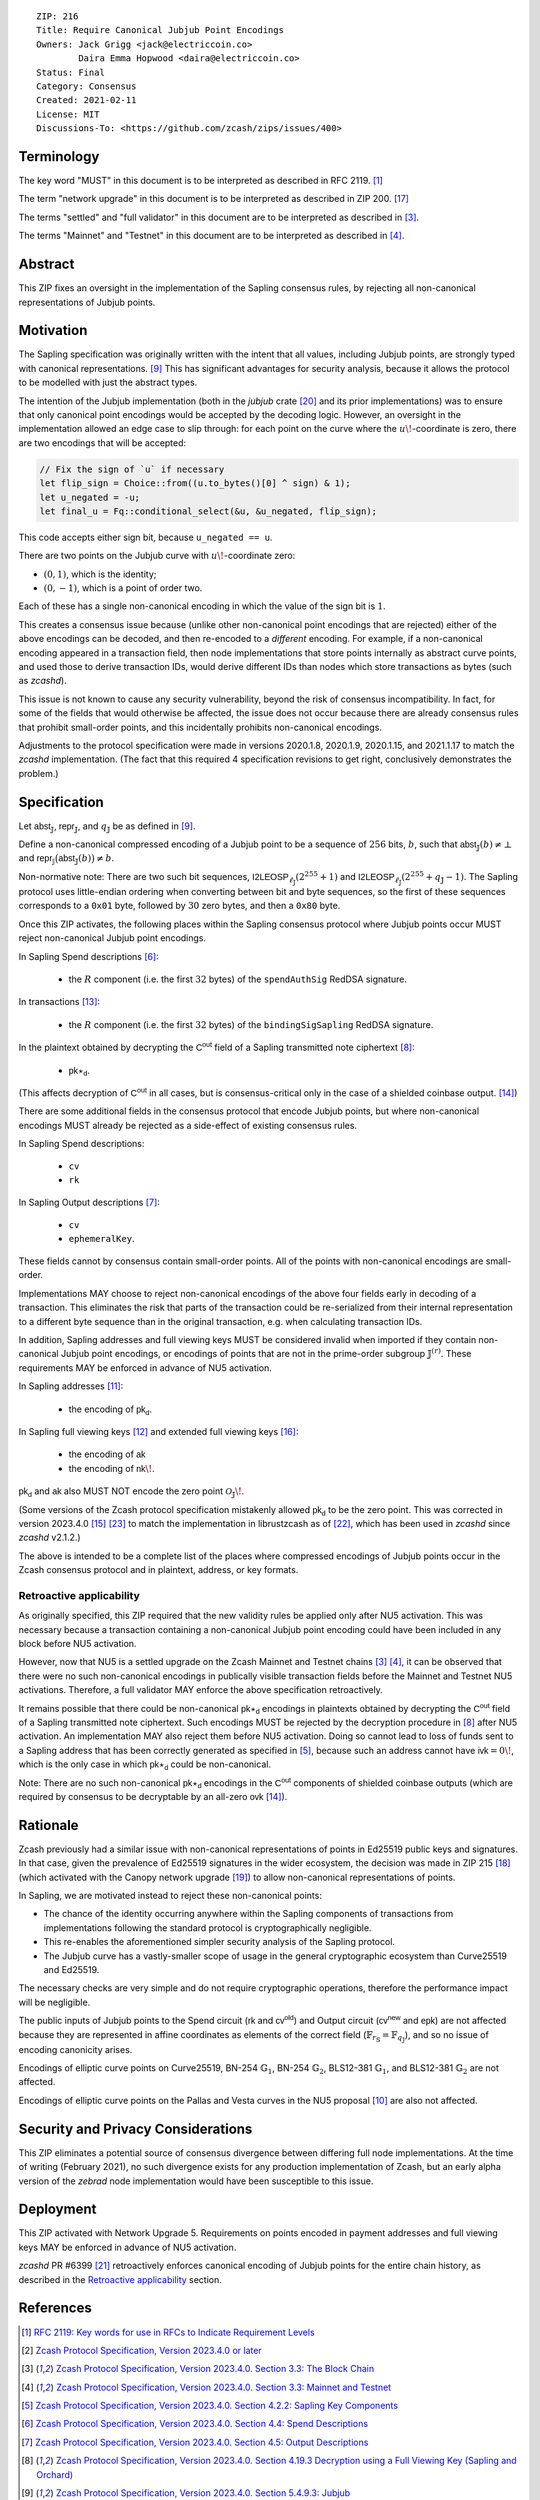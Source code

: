 ::

  ZIP: 216
  Title: Require Canonical Jubjub Point Encodings
  Owners: Jack Grigg <jack@electriccoin.co>
          Daira Emma Hopwood <daira@electriccoin.co>
  Status: Final
  Category: Consensus
  Created: 2021-02-11
  License: MIT
  Discussions-To: <https://github.com/zcash/zips/issues/400>


Terminology
===========

The key word "MUST" in this document is to be interpreted as described in RFC 2119.
[#RFC2119]_

The term "network upgrade" in this document is to be interpreted as described in
ZIP 200. [#zip-0200]_

The terms "settled" and "full validator" in this document are to be interpreted as
described in [#protocol-blockchain]_.

The terms "Mainnet" and "Testnet" in this document are to be interpreted as described
in [#protocol-networks]_.


Abstract
========

This ZIP fixes an oversight in the implementation of the Sapling consensus rules, by
rejecting all non-canonical representations of Jubjub points.


Motivation
==========

The Sapling specification was originally written with the intent that all values, including
Jubjub points, are strongly typed with canonical representations. [#protocol-jubjub]_ This
has significant advantages for security analysis, because it allows the protocol to be
modelled with just the abstract types.

The intention of the Jubjub implementation (both in the `jubjub` crate [#jubjub-crate]_
and its prior implementations) was to ensure that only canonical point encodings would be
accepted by the decoding logic. However, an oversight in the implementation allowed an
edge case to slip through: for each point on the curve where the :math:`u\!`-coordinate is
zero, there are two encodings that will be accepted:

.. code-block:: rust

   // Fix the sign of `u` if necessary
   let flip_sign = Choice::from((u.to_bytes()[0] ^ sign) & 1);
   let u_negated = -u;
   let final_u = Fq::conditional_select(&u, &u_negated, flip_sign);

This code accepts either sign bit, because ``u_negated == u``.

There are two points on the Jubjub curve with :math:`u\!`-coordinate zero:

- :math:`(0, 1)`, which is the identity;
- :math:`(0, -1)`, which is a point of order two.

Each of these has a single non-canonical encoding in which the value of the sign bit is
:math:`1`.

This creates a consensus issue because (unlike other non-canonical point encodings that
are rejected) either of the above encodings can be decoded, and then re-encoded to a
*different* encoding. For example, if a non-canonical encoding appeared in a transaction
field, then node implementations that store points internally as abstract curve points,
and used those to derive transaction IDs, would derive different IDs than nodes which
store transactions as bytes (such as `zcashd`).

This issue is not known to cause any security vulnerability, beyond the risk of
consensus incompatibility. In fact, for some of the fields that would otherwise be
affected, the issue does not occur because there are already consensus rules that
prohibit small-order points, and this incidentally prohibits non-canonical encodings.

Adjustments to the protocol specification were made in versions 2020.1.8, 2020.1.9,
2020.1.15, and 2021.1.17 to match the `zcashd` implementation. (The fact that this
required 4 specification revisions to get right, conclusively demonstrates the problem.)


Specification
=============

Let :math:`\mathsf{abst}_{\mathbb{J}}`, :math:`\mathsf{repr}_{\mathbb{J}}`, and
:math:`q_{\mathbb{J}}` be as defined in [#protocol-jubjub]_.

Define a non-canonical compressed encoding of a Jubjub point to be a sequence of
:math:`256` bits, :math:`b`, such that :math:`\mathsf{abst}_{\mathbb{J}}(b) \neq \bot`
and :math:`\mathsf{repr_{\mathbb{J}}}\big(\mathsf{abst}_{\mathbb{J}}(b)\big) \neq b`.

Non-normative note: There are two such bit sequences,
:math:`\mathsf{I2LEOSP}_{\ell_{\mathbb{J}}}(2^{255} + 1)` and
:math:`\mathsf{I2LEOSP}_{\ell_{\mathbb{J}}}(2^{255} + q_{\mathbb{J}} - 1)`.
The Sapling protocol uses little-endian ordering when converting between bit and
byte sequences, so the first of these sequences corresponds to a :math:`\mathtt{0x01}`
byte, followed by :math:`30` zero bytes, and then a :math:`\mathtt{0x80}` byte.

Once this ZIP activates, the following places within the Sapling consensus protocol
where Jubjub points occur MUST reject non-canonical Jubjub point encodings.

In Sapling Spend descriptions [#protocol-spenddesc]_:

  - the :math:`\underline{R}` component (i.e. the first :math:`32` bytes) of the
    :math:`\mathtt{spendAuthSig}` RedDSA signature.

In transactions [#protocol-txnencoding]_:

  - the :math:`\underline{R}` component (i.e. the first :math:`32` bytes) of the
    :math:`\mathtt{bindingSigSapling}` RedDSA signature.

In the plaintext obtained by decrypting the :math:`\mathsf{C^{out}}` field of a
Sapling transmitted note ciphertext [#protocol-decryptovk]_:

  - :math:`\mathsf{pk}\star_{\mathsf{d}}`.

(This affects decryption of :math:`\mathsf{C^{out}}` in all cases, but is
consensus-critical only in the case of a shielded coinbase output.
[#protocol-txnconsensus]_)

There are some additional fields in the consensus protocol that encode Jubjub points,
but where non-canonical encodings MUST already be rejected as a side-effect of
existing consensus rules.

In Sapling Spend descriptions:

  - :math:`\mathtt{cv}`
  - :math:`\mathtt{rk}`

In Sapling Output descriptions [#protocol-outputdesc]_:

  - :math:`\mathtt{cv}`
  - :math:`\mathtt{ephemeralKey}`.

These fields cannot by consensus contain small-order points. All of the points
with non-canonical encodings are small-order.

Implementations MAY choose to reject non-canonical encodings of the above four
fields early in decoding of a transaction. This eliminates the risk that parts
of the transaction could be re-serialized from their internal representation to a
different byte sequence than in the original transaction, e.g. when calculating
transaction IDs.

In addition, Sapling addresses and full viewing keys MUST be considered invalid when
imported if they contain non-canonical Jubjub point encodings, or encodings of points
that are not in the prime-order subgroup :math:`\mathbb{J}^{(r)}`. These requirements
\MAY be enforced in advance of NU5 activation.

In Sapling addresses [#protocol-saplingpaymentaddrencoding]_:

  - the encoding of :math:`\mathsf{pk_d}`.

In Sapling full viewing keys [#protocol-saplingfullviewingkeyencoding]_ and extended
full viewing keys [#zip-0032-extfvk]_:

  - the encoding of :math:`\mathsf{ak}`
  - the encoding of :math:`\mathsf{nk}\!`.

:math:`\mathsf{pk_d}` and :math:`\mathsf{ak}` also MUST NOT encode the zero point
:math:`\mathcal{O}_{\mathbb{J}}\!`.

(Some versions of the Zcash protocol specification mistakenly allowed :math:`\mathsf{pk_d}`
to be the zero point. This was corrected in version 2023.4.0 [#protocol-2023.4.0]_
[#zips-issue664]_ to match the implementation in librustzcash as of [#librustzcash-pr109]_,
which has been used in `zcashd` since `zcashd` v2.1.2.)

The above is intended to be a complete list of the places where compressed encodings
of Jubjub points occur in the Zcash consensus protocol and in plaintext, address, or
key formats.

Retroactive applicability
-------------------------

As originally specified, this ZIP required that the new validity rules be applied only
after NU5 activation. This was necessary because a transaction containing a non-canonical
Jubjub point encoding could have been included in any block before NU5 activation.

However, now that NU5 is a settled upgrade on the Zcash Mainnet and Testnet chains
[#protocol-blockchain]_ [#protocol-networks]_, it can be observed that there were no such
non-canonical encodings in publically visible transaction fields before the Mainnet and
Testnet NU5 activations. Therefore, a full validator MAY enforce the above specification
retroactively.

It remains possible that there could be non-canonical :math:`\mathsf{pk}\star_{\mathsf{d}}`
encodings in plaintexts obtained by decrypting the :math:`\mathsf{C^{out}}` field of a
Sapling transmitted note ciphertext. Such encodings MUST be rejected by the decryption
procedure in [#protocol-decryptovk]_ after NU5 activation. An implementation MAY also
reject them before NU5 activation. Doing so cannot lead to loss of funds sent to a Sapling
address that has been correctly generated as specified in [#protocol-saplingkeycomponents]_,
because such an address cannot have :math:`\mathsf{ivk} = 0\!`, which is the only case in
which :math:`\mathsf{pk}\star_{\mathsf{d}}` could be non-canonical.

Note: There are no such non-canonical :math:`\mathsf{pk}\star_{\mathsf{d}}` encodings in
the :math:`\mathsf{C^{out}}` components of shielded coinbase outputs (which are required
by consensus to be decryptable by an all-zero :math:`\mathsf{ovk}` [#protocol-txnconsensus]_).


Rationale
=========

Zcash previously had a similar issue with non-canonical representations of points in
Ed25519 public keys and signatures. In that case, given the prevalence of Ed25519
signatures in the wider ecosystem, the decision was made in ZIP 215 [#zip-0215]_ (which
activated with the Canopy network upgrade [#zip-0251]_) to allow non-canonical
representations of points.

In Sapling, we are motivated instead to reject these non-canonical points:

- The chance of the identity occurring anywhere within the Sapling components of
  transactions from implementations following the standard protocol is cryptographically
  negligible.
- This re-enables the aforementioned simpler security analysis of the Sapling protocol.
- The Jubjub curve has a vastly-smaller scope of usage in the general cryptographic
  ecosystem than Curve25519 and Ed25519.

The necessary checks are very simple and do not require cryptographic operations,
therefore the performance impact will be negligible.

The public inputs of Jubjub points to the Spend circuit (:math:`\mathsf{rk}` and
:math:`\mathsf{cv^{old}}`) and Output circuit (:math:`\mathsf{cv^{new}}` and
:math:`\mathsf{epk}`) are not affected because they are represented in affine
coordinates as elements of the correct field
(:math:`\mathbb{F}_{r_\mathbb{S}} = \mathbb{F}_{q_\mathbb{J}}`),
and so no issue of encoding canonicity arises.

Encodings of elliptic curve points on Curve25519, BN-254 :math:`\mathbb{G}_1`,
BN-254 :math:`\mathbb{G}_2`, BLS12-381 :math:`\mathbb{G}_1`, and
BLS12-381 :math:`\mathbb{G}_2` are not affected.

Encodings of elliptic curve points on the Pallas and Vesta curves in the NU5 proposal
[#protocol-pallasandvesta]_ are also not affected.


Security and Privacy Considerations
===================================

This ZIP eliminates a potential source of consensus divergence between differing full node
implementations. At the time of writing (February 2021), no such divergence exists for any
production implementation of Zcash, but an early alpha version of the `zebrad` node
implementation would have been susceptible to this issue.


Deployment
==========

This ZIP activated with Network Upgrade 5. Requirements on points encoded in payment
addresses and full viewing keys MAY be enforced in advance of NU5 activation.

`zcashd` PR #6399 [#zcashd-pr6399]_ retroactively enforces canonical encoding of Jubjub
points for the entire chain history, as described in the `Retroactive applicability`_
section.


References
==========

.. [#RFC2119] `RFC 2119: Key words for use in RFCs to Indicate Requirement Levels <https://www.rfc-editor.org/rfc/rfc2119.html>`_
.. [#protocol] `Zcash Protocol Specification, Version 2023.4.0 or later <protocol/protocol.pdf>`_
.. [#protocol-blockchain] `Zcash Protocol Specification, Version 2023.4.0. Section 3.3: The Block Chain <protocol/protocol.pdf#blockchain>`_
.. [#protocol-networks] `Zcash Protocol Specification, Version 2023.4.0. Section 3.3: Mainnet and Testnet <protocol/protocol.pdf#networks>`_
.. [#protocol-saplingkeycomponents] `Zcash Protocol Specification, Version 2023.4.0. Section 4.2.2: Sapling Key Components <protocol/protocol.pdf#saplingkeycomponents>`_
.. [#protocol-spenddesc] `Zcash Protocol Specification, Version 2023.4.0. Section 4.4: Spend Descriptions <protocol/protocol.pdf#spenddesc>`_
.. [#protocol-outputdesc] `Zcash Protocol Specification, Version 2023.4.0. Section 4.5: Output Descriptions <protocol/protocol.pdf#outputdesc>`_
.. [#protocol-decryptovk] `Zcash Protocol Specification, Version 2023.4.0. Section 4.19.3 Decryption using a Full Viewing Key (Sapling and Orchard) <protocol/protocol.pdf#decryptovk>`_
.. [#protocol-jubjub] `Zcash Protocol Specification, Version 2023.4.0. Section 5.4.9.3: Jubjub <protocol/protocol.pdf#jubjub>`_
.. [#protocol-pallasandvesta] `Zcash Protocol Specification, Version 2023.4.0. Section 5.4.9.6: Pallas and Vesta <protocol/protocol.pdf#pallasandvesta>`_
.. [#protocol-saplingpaymentaddrencoding] `Zcash Protocol Specification, Version 2023.4.0. Section 5.6.3.1: Sapling Payment Addresses <protocol/protocol.pdf#saplingpaymentaddrencoding>`_
.. [#protocol-saplingfullviewingkeyencoding] `Zcash Protocol Specification, Version 2023.4.0. Section 5.6.3.3: Sapling Full Viewing Keys <protocol/protocol.pdf#saplingfullviewingkeyencoding>`_
.. [#protocol-txnencoding] `Zcash Protocol Specification, Version 2023.4.0. Section 7.1: Transaction Encoding and Consensus <protocol/protocol.pdf#txnencoding>`_
.. [#protocol-txnconsensus] `Zcash Protocol Specification, Version 2023.4.0. Section 7.1.2: Transaction Consensus Rules <protocol/protocol.pdf#txnconsensus>`_
.. [#protocol-2023.4.0] `Zcash Protocol Specification, Version 2023.4.0. Section 10: Change History — 2023.4.0 <protocol/protocol.pdf#2023.4.0>`_
.. [#zip-0032-extfvk] `ZIP 32: Shielded Hierarchical Deterministic Wallets. Sapling extended full viewing keys <zip-0032.rst#sapling-extended-full-viewing-keys>`_
.. [#zip-0200] `ZIP 200: Network Upgrade Mechanism <zip-0200.rst>`_
.. [#zip-0215] `ZIP 215: Explicitly Defining and Modifying Ed25519 Validation Rules <zip-0215.rst>`_
.. [#zip-0251] `ZIP 251: Deployment of the Canopy Network Upgrade <zip-0251.rst>`_
.. [#jubjub-crate] `jubjub Rust crate <https://github.com/zkcrypto/jubjub>`_
.. [#zcashd-pr6399] `zcash/zcash PR 6399: Retroactively enable ZIP 216 before NU5 activation <https://github.com/zcash/zcash/pull/6399>`_
.. [#librustzcash-pr109] `zcash/librustzcash PR 109: PaymentAddress encapsulation <https://github.com/zcash/librustzcash/pull/109/files#diff-92d6b429f317a74bd65b2ad87d4f841e9fa9e334edab4199cdaba91172cd2d10R147-R151>`_
.. [#zips-issue664] `zcash/zips issue 664: `Sapling pk\_d should not allow the zero point <https://github.com/zcash/zips/issues/664>`_
